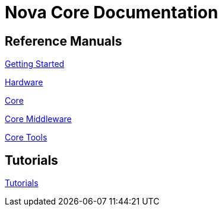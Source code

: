 = Nova Core Documentation

== Reference Manuals

<<getting-started/index.adoc#,Getting Started>>

<<hw/index.adoc#,Hardware>>

<<core/index.adoc#,Core>>

<<mw/index.adoc#,Core Middleware>>

<<tools/index.adoc#,Core Tools>>

== Tutorials
<<tutorials/index.adoc#,Tutorials>>
